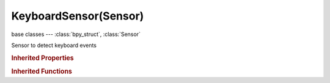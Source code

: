 KeyboardSensor(Sensor)
======================

.. module:: bpy.types

base classes --- :class:`bpy_struct`, :class:`Sensor`

.. class:: KeyboardSensor(Sensor)

   Sensor to detect keyboard events

   .. attribute:: key

      * ``NONE`` .
      * ``LEFTMOUSE`` Left Mouse, LMB.
      * ``MIDDLEMOUSE`` Middle Mouse, MMB.
      * ``RIGHTMOUSE`` Right Mouse, RMB.
      * ``BUTTON4MOUSE`` Button4 Mouse, MB4.
      * ``BUTTON5MOUSE`` Button5 Mouse, MB5.
      * ``BUTTON6MOUSE`` Button6 Mouse, MB6.
      * ``BUTTON7MOUSE`` Button7 Mouse, MB7.
      * ``ACTIONMOUSE`` Action Mouse, MBA.
      * ``SELECTMOUSE`` Select Mouse, MBS.
      * ``PEN`` Pen.
      * ``ERASER`` Eraser.
      * ``MOUSEMOVE`` Mouse Move, MsMov.
      * ``INBETWEEN_MOUSEMOVE`` In-between Move, MsSubMov.
      * ``TRACKPADPAN`` Mouse/Trackpad Pan, MsPan.
      * ``TRACKPADZOOM`` Mouse/Trackpad Zoom, MsZoom.
      * ``MOUSEROTATE`` Mouse/Trackpad Rotate, MsRot.
      * ``WHEELUPMOUSE`` Wheel Up, WhUp.
      * ``WHEELDOWNMOUSE`` Wheel Down, WhDown.
      * ``WHEELINMOUSE`` Wheel In, WhIn.
      * ``WHEELOUTMOUSE`` Wheel Out, WhOut.
      * ``EVT_TWEAK_L`` Tweak Left, TwkL.
      * ``EVT_TWEAK_M`` Tweak Middle, TwkM.
      * ``EVT_TWEAK_R`` Tweak Right, TwkR.
      * ``EVT_TWEAK_A`` Tweak Action, TwkA.
      * ``EVT_TWEAK_S`` Tweak Select, TwkS.
      * ``A`` A.
      * ``B`` B.
      * ``C`` C.
      * ``D`` D.
      * ``E`` E.
      * ``F`` F.
      * ``G`` G.
      * ``H`` H.
      * ``I`` I.
      * ``J`` J.
      * ``K`` K.
      * ``L`` L.
      * ``M`` M.
      * ``N`` N.
      * ``O`` O.
      * ``P`` P.
      * ``Q`` Q.
      * ``R`` R.
      * ``S`` S.
      * ``T`` T.
      * ``U`` U.
      * ``V`` V.
      * ``W`` W.
      * ``X`` X.
      * ``Y`` Y.
      * ``Z`` Z.
      * ``ZERO`` 0.
      * ``ONE`` 1.
      * ``TWO`` 2.
      * ``THREE`` 3.
      * ``FOUR`` 4.
      * ``FIVE`` 5.
      * ``SIX`` 6.
      * ``SEVEN`` 7.
      * ``EIGHT`` 8.
      * ``NINE`` 9.
      * ``LEFT_CTRL`` Left Ctrl, CtrlL.
      * ``LEFT_ALT`` Left Alt, AltL.
      * ``LEFT_SHIFT`` Left Shift, ShiftL.
      * ``RIGHT_ALT`` Right Alt, AltR.
      * ``RIGHT_CTRL`` Right Ctrl, CtrlR.
      * ``RIGHT_SHIFT`` Right Shift, ShiftR.
      * ``OSKEY`` OS Key, Cmd.
      * ``GRLESS`` Grless.
      * ``ESC`` Esc.
      * ``TAB`` Tab.
      * ``RET`` Return, Enter.
      * ``SPACE`` Spacebar, Space.
      * ``LINE_FEED`` Line Feed.
      * ``BACK_SPACE`` Back Space, BkSpace.
      * ``DEL`` Delete, Del.
      * ``SEMI_COLON`` ;.
      * ``PERIOD`` ..
      * ``COMMA`` ,.
      * ``QUOTE`` ".
      * ``ACCENT_GRAVE`` \`.
      * ``MINUS`` -.
      * ``PLUS`` +.
      * ``SLASH`` /.
      * ``BACK_SLASH`` \\.
      * ``EQUAL`` =.
      * ``LEFT_BRACKET`` [.
      * ``RIGHT_BRACKET`` ].
      * ``LEFT_ARROW`` Left Arrow, ←.
      * ``DOWN_ARROW`` Down Arrow, ↓.
      * ``RIGHT_ARROW`` Right Arrow, →.
      * ``UP_ARROW`` Up Arrow, ↑.
      * ``NUMPAD_2`` Numpad 2, Pad2.
      * ``NUMPAD_4`` Numpad 4, Pad4.
      * ``NUMPAD_6`` Numpad 6, Pad6.
      * ``NUMPAD_8`` Numpad 8, Pad8.
      * ``NUMPAD_1`` Numpad 1, Pad1.
      * ``NUMPAD_3`` Numpad 3, Pad3.
      * ``NUMPAD_5`` Numpad 5, Pad5.
      * ``NUMPAD_7`` Numpad 7, Pad7.
      * ``NUMPAD_9`` Numpad 9, Pad9.
      * ``NUMPAD_PERIOD`` Numpad ., Pad..
      * ``NUMPAD_SLASH`` Numpad /, Pad/.
      * ``NUMPAD_ASTERIX`` Numpad \*, Pad\*.
      * ``NUMPAD_0`` Numpad 0, Pad0.
      * ``NUMPAD_MINUS`` Numpad -, Pad-.
      * ``NUMPAD_ENTER`` Numpad Enter, PadEnter.
      * ``NUMPAD_PLUS`` Numpad +, Pad+.
      * ``F1`` F1.
      * ``F2`` F2.
      * ``F3`` F3.
      * ``F4`` F4.
      * ``F5`` F5.
      * ``F6`` F6.
      * ``F7`` F7.
      * ``F8`` F8.
      * ``F9`` F9.
      * ``F10`` F10.
      * ``F11`` F11.
      * ``F12`` F12.
      * ``F13`` F13.
      * ``F14`` F14.
      * ``F15`` F15.
      * ``F16`` F16.
      * ``F17`` F17.
      * ``F18`` F18.
      * ``F19`` F19.
      * ``PAUSE`` Pause.
      * ``INSERT`` Insert, Ins.
      * ``HOME`` Home.
      * ``PAGE_UP`` Page Up, PgUp.
      * ``PAGE_DOWN`` Page Down, PgDown.
      * ``END`` End.
      * ``MEDIA_PLAY`` Media Play/Pause, >/\|\|.
      * ``MEDIA_STOP`` Media Stop, Stop.
      * ``MEDIA_FIRST`` Media First, \|<<.
      * ``MEDIA_LAST`` Media Last, >>\|.
      * ``TEXTINPUT`` Text Input, TxtIn.
      * ``WINDOW_DEACTIVATE`` Window Deactivate.
      * ``TIMER`` Timer, Tmr.
      * ``TIMER0`` Timer 0, Tmr0.
      * ``TIMER1`` Timer 1, Tmr1.
      * ``TIMER2`` Timer 2, Tmr2.
      * ``TIMER_JOBS`` Timer Jobs, TmrJob.
      * ``TIMER_AUTOSAVE`` Timer Autosave, TmrSave.
      * ``TIMER_REPORT`` Timer Report, TmrReport.
      * ``TIMERREGION`` Timer Region, TmrReg.
      * ``NDOF_MOTION`` NDOF Motion, NdofMov.
      * ``NDOF_BUTTON_MENU`` NDOF Menu, NdofMenu.
      * ``NDOF_BUTTON_FIT`` NDOF Fit, NdofFit.
      * ``NDOF_BUTTON_TOP`` NDOF Top, Ndof↑.
      * ``NDOF_BUTTON_BOTTOM`` NDOF Bottom, Ndof↓.
      * ``NDOF_BUTTON_LEFT`` NDOF Left, Ndof←.
      * ``NDOF_BUTTON_RIGHT`` NDOF Right, Ndof→.
      * ``NDOF_BUTTON_FRONT`` NDOF Front, NdofFront.
      * ``NDOF_BUTTON_BACK`` NDOF Back, NdofBack.
      * ``NDOF_BUTTON_ISO1`` NDOF Isometric 1, NdofIso1.
      * ``NDOF_BUTTON_ISO2`` NDOF Isometric 2, NdofIso2.
      * ``NDOF_BUTTON_ROLL_CW`` NDOF Roll CW, NdofRCW.
      * ``NDOF_BUTTON_ROLL_CCW`` NDOF Roll CCW, NdofRCCW.
      * ``NDOF_BUTTON_SPIN_CW`` NDOF Spin CW, NdofSCW.
      * ``NDOF_BUTTON_SPIN_CCW`` NDOF Spin CCW, NdofSCCW.
      * ``NDOF_BUTTON_TILT_CW`` NDOF Tilt CW, NdofTCW.
      * ``NDOF_BUTTON_TILT_CCW`` NDOF Tilt CCW, NdofTCCW.
      * ``NDOF_BUTTON_ROTATE`` NDOF Rotate, NdofRot.
      * ``NDOF_BUTTON_PANZOOM`` NDOF Pan/Zoom, NdofPanZoom.
      * ``NDOF_BUTTON_DOMINANT`` NDOF Dominant, NdofDom.
      * ``NDOF_BUTTON_PLUS`` NDOF Plus, Ndof+.
      * ``NDOF_BUTTON_MINUS`` NDOF Minus, Ndof-.
      * ``NDOF_BUTTON_ESC`` NDOF Esc, NdofEsc.
      * ``NDOF_BUTTON_ALT`` NDOF Alt, NdofAlt.
      * ``NDOF_BUTTON_SHIFT`` NDOF Shift, NdofShift.
      * ``NDOF_BUTTON_CTRL`` NDOF Ctrl, NdofCtrl.
      * ``NDOF_BUTTON_1`` NDOF Button 1, NdofB1.
      * ``NDOF_BUTTON_2`` NDOF Button 2, NdofB2.
      * ``NDOF_BUTTON_3`` NDOF Button 3, NdofB3.
      * ``NDOF_BUTTON_4`` NDOF Button 4, NdofB4.
      * ``NDOF_BUTTON_5`` NDOF Button 5, NdofB5.
      * ``NDOF_BUTTON_6`` NDOF Button 6, NdofB6.
      * ``NDOF_BUTTON_7`` NDOF Button 7, NdofB7.
      * ``NDOF_BUTTON_8`` NDOF Button 8, NdofB8.
      * ``NDOF_BUTTON_9`` NDOF Button 9, NdofB9.
      * ``NDOF_BUTTON_10`` NDOF Button 10, NdofB10.
      * ``NDOF_BUTTON_A`` NDOF Button A, NdofBA.
      * ``NDOF_BUTTON_B`` NDOF Button B, NdofBB.
      * ``NDOF_BUTTON_C`` NDOF Button C, NdofBC.

      :type: enum in ['NONE', 'LEFTMOUSE', 'MIDDLEMOUSE', 'RIGHTMOUSE', 'BUTTON4MOUSE', 'BUTTON5MOUSE', 'BUTTON6MOUSE', 'BUTTON7MOUSE', 'ACTIONMOUSE', 'SELECTMOUSE', 'PEN', 'ERASER', 'MOUSEMOVE', 'INBETWEEN_MOUSEMOVE', 'TRACKPADPAN', 'TRACKPADZOOM', 'MOUSEROTATE', 'WHEELUPMOUSE', 'WHEELDOWNMOUSE', 'WHEELINMOUSE', 'WHEELOUTMOUSE', 'EVT_TWEAK_L', 'EVT_TWEAK_M', 'EVT_TWEAK_R', 'EVT_TWEAK_A', 'EVT_TWEAK_S', 'A', 'B', 'C', 'D', 'E', 'F', 'G', 'H', 'I', 'J', 'K', 'L', 'M', 'N', 'O', 'P', 'Q', 'R', 'S', 'T', 'U', 'V', 'W', 'X', 'Y', 'Z', 'ZERO', 'ONE', 'TWO', 'THREE', 'FOUR', 'FIVE', 'SIX', 'SEVEN', 'EIGHT', 'NINE', 'LEFT_CTRL', 'LEFT_ALT', 'LEFT_SHIFT', 'RIGHT_ALT', 'RIGHT_CTRL', 'RIGHT_SHIFT', 'OSKEY', 'GRLESS', 'ESC', 'TAB', 'RET', 'SPACE', 'LINE_FEED', 'BACK_SPACE', 'DEL', 'SEMI_COLON', 'PERIOD', 'COMMA', 'QUOTE', 'ACCENT_GRAVE', 'MINUS', 'PLUS', 'SLASH', 'BACK_SLASH', 'EQUAL', 'LEFT_BRACKET', 'RIGHT_BRACKET', 'LEFT_ARROW', 'DOWN_ARROW', 'RIGHT_ARROW', 'UP_ARROW', 'NUMPAD_2', 'NUMPAD_4', 'NUMPAD_6', 'NUMPAD_8', 'NUMPAD_1', 'NUMPAD_3', 'NUMPAD_5', 'NUMPAD_7', 'NUMPAD_9', 'NUMPAD_PERIOD', 'NUMPAD_SLASH', 'NUMPAD_ASTERIX', 'NUMPAD_0', 'NUMPAD_MINUS', 'NUMPAD_ENTER', 'NUMPAD_PLUS', 'F1', 'F2', 'F3', 'F4', 'F5', 'F6', 'F7', 'F8', 'F9', 'F10', 'F11', 'F12', 'F13', 'F14', 'F15', 'F16', 'F17', 'F18', 'F19', 'PAUSE', 'INSERT', 'HOME', 'PAGE_UP', 'PAGE_DOWN', 'END', 'MEDIA_PLAY', 'MEDIA_STOP', 'MEDIA_FIRST', 'MEDIA_LAST', 'TEXTINPUT', 'WINDOW_DEACTIVATE', 'TIMER', 'TIMER0', 'TIMER1', 'TIMER2', 'TIMER_JOBS', 'TIMER_AUTOSAVE', 'TIMER_REPORT', 'TIMERREGION', 'NDOF_MOTION', 'NDOF_BUTTON_MENU', 'NDOF_BUTTON_FIT', 'NDOF_BUTTON_TOP', 'NDOF_BUTTON_BOTTOM', 'NDOF_BUTTON_LEFT', 'NDOF_BUTTON_RIGHT', 'NDOF_BUTTON_FRONT', 'NDOF_BUTTON_BACK', 'NDOF_BUTTON_ISO1', 'NDOF_BUTTON_ISO2', 'NDOF_BUTTON_ROLL_CW', 'NDOF_BUTTON_ROLL_CCW', 'NDOF_BUTTON_SPIN_CW', 'NDOF_BUTTON_SPIN_CCW', 'NDOF_BUTTON_TILT_CW', 'NDOF_BUTTON_TILT_CCW', 'NDOF_BUTTON_ROTATE', 'NDOF_BUTTON_PANZOOM', 'NDOF_BUTTON_DOMINANT', 'NDOF_BUTTON_PLUS', 'NDOF_BUTTON_MINUS', 'NDOF_BUTTON_ESC', 'NDOF_BUTTON_ALT', 'NDOF_BUTTON_SHIFT', 'NDOF_BUTTON_CTRL', 'NDOF_BUTTON_1', 'NDOF_BUTTON_2', 'NDOF_BUTTON_3', 'NDOF_BUTTON_4', 'NDOF_BUTTON_5', 'NDOF_BUTTON_6', 'NDOF_BUTTON_7', 'NDOF_BUTTON_8', 'NDOF_BUTTON_9', 'NDOF_BUTTON_10', 'NDOF_BUTTON_A', 'NDOF_BUTTON_B', 'NDOF_BUTTON_C'], default 'NONE'

   .. attribute:: log

      Property that indicates whether to log keystrokes as a string

      :type: string, default "", (never None)

   .. attribute:: modifier_key_1

      Modifier key code

      * ``NONE`` .
      * ``LEFTMOUSE`` Left Mouse, LMB.
      * ``MIDDLEMOUSE`` Middle Mouse, MMB.
      * ``RIGHTMOUSE`` Right Mouse, RMB.
      * ``BUTTON4MOUSE`` Button4 Mouse, MB4.
      * ``BUTTON5MOUSE`` Button5 Mouse, MB5.
      * ``BUTTON6MOUSE`` Button6 Mouse, MB6.
      * ``BUTTON7MOUSE`` Button7 Mouse, MB7.
      * ``ACTIONMOUSE`` Action Mouse, MBA.
      * ``SELECTMOUSE`` Select Mouse, MBS.
      * ``PEN`` Pen.
      * ``ERASER`` Eraser.
      * ``MOUSEMOVE`` Mouse Move, MsMov.
      * ``INBETWEEN_MOUSEMOVE`` In-between Move, MsSubMov.
      * ``TRACKPADPAN`` Mouse/Trackpad Pan, MsPan.
      * ``TRACKPADZOOM`` Mouse/Trackpad Zoom, MsZoom.
      * ``MOUSEROTATE`` Mouse/Trackpad Rotate, MsRot.
      * ``WHEELUPMOUSE`` Wheel Up, WhUp.
      * ``WHEELDOWNMOUSE`` Wheel Down, WhDown.
      * ``WHEELINMOUSE`` Wheel In, WhIn.
      * ``WHEELOUTMOUSE`` Wheel Out, WhOut.
      * ``EVT_TWEAK_L`` Tweak Left, TwkL.
      * ``EVT_TWEAK_M`` Tweak Middle, TwkM.
      * ``EVT_TWEAK_R`` Tweak Right, TwkR.
      * ``EVT_TWEAK_A`` Tweak Action, TwkA.
      * ``EVT_TWEAK_S`` Tweak Select, TwkS.
      * ``A`` A.
      * ``B`` B.
      * ``C`` C.
      * ``D`` D.
      * ``E`` E.
      * ``F`` F.
      * ``G`` G.
      * ``H`` H.
      * ``I`` I.
      * ``J`` J.
      * ``K`` K.
      * ``L`` L.
      * ``M`` M.
      * ``N`` N.
      * ``O`` O.
      * ``P`` P.
      * ``Q`` Q.
      * ``R`` R.
      * ``S`` S.
      * ``T`` T.
      * ``U`` U.
      * ``V`` V.
      * ``W`` W.
      * ``X`` X.
      * ``Y`` Y.
      * ``Z`` Z.
      * ``ZERO`` 0.
      * ``ONE`` 1.
      * ``TWO`` 2.
      * ``THREE`` 3.
      * ``FOUR`` 4.
      * ``FIVE`` 5.
      * ``SIX`` 6.
      * ``SEVEN`` 7.
      * ``EIGHT`` 8.
      * ``NINE`` 9.
      * ``LEFT_CTRL`` Left Ctrl, CtrlL.
      * ``LEFT_ALT`` Left Alt, AltL.
      * ``LEFT_SHIFT`` Left Shift, ShiftL.
      * ``RIGHT_ALT`` Right Alt, AltR.
      * ``RIGHT_CTRL`` Right Ctrl, CtrlR.
      * ``RIGHT_SHIFT`` Right Shift, ShiftR.
      * ``OSKEY`` OS Key, Cmd.
      * ``GRLESS`` Grless.
      * ``ESC`` Esc.
      * ``TAB`` Tab.
      * ``RET`` Return, Enter.
      * ``SPACE`` Spacebar, Space.
      * ``LINE_FEED`` Line Feed.
      * ``BACK_SPACE`` Back Space, BkSpace.
      * ``DEL`` Delete, Del.
      * ``SEMI_COLON`` ;.
      * ``PERIOD`` ..
      * ``COMMA`` ,.
      * ``QUOTE`` ".
      * ``ACCENT_GRAVE`` \`.
      * ``MINUS`` -.
      * ``PLUS`` +.
      * ``SLASH`` /.
      * ``BACK_SLASH`` \\.
      * ``EQUAL`` =.
      * ``LEFT_BRACKET`` [.
      * ``RIGHT_BRACKET`` ].
      * ``LEFT_ARROW`` Left Arrow, ←.
      * ``DOWN_ARROW`` Down Arrow, ↓.
      * ``RIGHT_ARROW`` Right Arrow, →.
      * ``UP_ARROW`` Up Arrow, ↑.
      * ``NUMPAD_2`` Numpad 2, Pad2.
      * ``NUMPAD_4`` Numpad 4, Pad4.
      * ``NUMPAD_6`` Numpad 6, Pad6.
      * ``NUMPAD_8`` Numpad 8, Pad8.
      * ``NUMPAD_1`` Numpad 1, Pad1.
      * ``NUMPAD_3`` Numpad 3, Pad3.
      * ``NUMPAD_5`` Numpad 5, Pad5.
      * ``NUMPAD_7`` Numpad 7, Pad7.
      * ``NUMPAD_9`` Numpad 9, Pad9.
      * ``NUMPAD_PERIOD`` Numpad ., Pad..
      * ``NUMPAD_SLASH`` Numpad /, Pad/.
      * ``NUMPAD_ASTERIX`` Numpad \*, Pad\*.
      * ``NUMPAD_0`` Numpad 0, Pad0.
      * ``NUMPAD_MINUS`` Numpad -, Pad-.
      * ``NUMPAD_ENTER`` Numpad Enter, PadEnter.
      * ``NUMPAD_PLUS`` Numpad +, Pad+.
      * ``F1`` F1.
      * ``F2`` F2.
      * ``F3`` F3.
      * ``F4`` F4.
      * ``F5`` F5.
      * ``F6`` F6.
      * ``F7`` F7.
      * ``F8`` F8.
      * ``F9`` F9.
      * ``F10`` F10.
      * ``F11`` F11.
      * ``F12`` F12.
      * ``F13`` F13.
      * ``F14`` F14.
      * ``F15`` F15.
      * ``F16`` F16.
      * ``F17`` F17.
      * ``F18`` F18.
      * ``F19`` F19.
      * ``PAUSE`` Pause.
      * ``INSERT`` Insert, Ins.
      * ``HOME`` Home.
      * ``PAGE_UP`` Page Up, PgUp.
      * ``PAGE_DOWN`` Page Down, PgDown.
      * ``END`` End.
      * ``MEDIA_PLAY`` Media Play/Pause, >/\|\|.
      * ``MEDIA_STOP`` Media Stop, Stop.
      * ``MEDIA_FIRST`` Media First, \|<<.
      * ``MEDIA_LAST`` Media Last, >>\|.
      * ``TEXTINPUT`` Text Input, TxtIn.
      * ``WINDOW_DEACTIVATE`` Window Deactivate.
      * ``TIMER`` Timer, Tmr.
      * ``TIMER0`` Timer 0, Tmr0.
      * ``TIMER1`` Timer 1, Tmr1.
      * ``TIMER2`` Timer 2, Tmr2.
      * ``TIMER_JOBS`` Timer Jobs, TmrJob.
      * ``TIMER_AUTOSAVE`` Timer Autosave, TmrSave.
      * ``TIMER_REPORT`` Timer Report, TmrReport.
      * ``TIMERREGION`` Timer Region, TmrReg.
      * ``NDOF_MOTION`` NDOF Motion, NdofMov.
      * ``NDOF_BUTTON_MENU`` NDOF Menu, NdofMenu.
      * ``NDOF_BUTTON_FIT`` NDOF Fit, NdofFit.
      * ``NDOF_BUTTON_TOP`` NDOF Top, Ndof↑.
      * ``NDOF_BUTTON_BOTTOM`` NDOF Bottom, Ndof↓.
      * ``NDOF_BUTTON_LEFT`` NDOF Left, Ndof←.
      * ``NDOF_BUTTON_RIGHT`` NDOF Right, Ndof→.
      * ``NDOF_BUTTON_FRONT`` NDOF Front, NdofFront.
      * ``NDOF_BUTTON_BACK`` NDOF Back, NdofBack.
      * ``NDOF_BUTTON_ISO1`` NDOF Isometric 1, NdofIso1.
      * ``NDOF_BUTTON_ISO2`` NDOF Isometric 2, NdofIso2.
      * ``NDOF_BUTTON_ROLL_CW`` NDOF Roll CW, NdofRCW.
      * ``NDOF_BUTTON_ROLL_CCW`` NDOF Roll CCW, NdofRCCW.
      * ``NDOF_BUTTON_SPIN_CW`` NDOF Spin CW, NdofSCW.
      * ``NDOF_BUTTON_SPIN_CCW`` NDOF Spin CCW, NdofSCCW.
      * ``NDOF_BUTTON_TILT_CW`` NDOF Tilt CW, NdofTCW.
      * ``NDOF_BUTTON_TILT_CCW`` NDOF Tilt CCW, NdofTCCW.
      * ``NDOF_BUTTON_ROTATE`` NDOF Rotate, NdofRot.
      * ``NDOF_BUTTON_PANZOOM`` NDOF Pan/Zoom, NdofPanZoom.
      * ``NDOF_BUTTON_DOMINANT`` NDOF Dominant, NdofDom.
      * ``NDOF_BUTTON_PLUS`` NDOF Plus, Ndof+.
      * ``NDOF_BUTTON_MINUS`` NDOF Minus, Ndof-.
      * ``NDOF_BUTTON_ESC`` NDOF Esc, NdofEsc.
      * ``NDOF_BUTTON_ALT`` NDOF Alt, NdofAlt.
      * ``NDOF_BUTTON_SHIFT`` NDOF Shift, NdofShift.
      * ``NDOF_BUTTON_CTRL`` NDOF Ctrl, NdofCtrl.
      * ``NDOF_BUTTON_1`` NDOF Button 1, NdofB1.
      * ``NDOF_BUTTON_2`` NDOF Button 2, NdofB2.
      * ``NDOF_BUTTON_3`` NDOF Button 3, NdofB3.
      * ``NDOF_BUTTON_4`` NDOF Button 4, NdofB4.
      * ``NDOF_BUTTON_5`` NDOF Button 5, NdofB5.
      * ``NDOF_BUTTON_6`` NDOF Button 6, NdofB6.
      * ``NDOF_BUTTON_7`` NDOF Button 7, NdofB7.
      * ``NDOF_BUTTON_8`` NDOF Button 8, NdofB8.
      * ``NDOF_BUTTON_9`` NDOF Button 9, NdofB9.
      * ``NDOF_BUTTON_10`` NDOF Button 10, NdofB10.
      * ``NDOF_BUTTON_A`` NDOF Button A, NdofBA.
      * ``NDOF_BUTTON_B`` NDOF Button B, NdofBB.
      * ``NDOF_BUTTON_C`` NDOF Button C, NdofBC.

      :type: enum in ['NONE', 'LEFTMOUSE', 'MIDDLEMOUSE', 'RIGHTMOUSE', 'BUTTON4MOUSE', 'BUTTON5MOUSE', 'BUTTON6MOUSE', 'BUTTON7MOUSE', 'ACTIONMOUSE', 'SELECTMOUSE', 'PEN', 'ERASER', 'MOUSEMOVE', 'INBETWEEN_MOUSEMOVE', 'TRACKPADPAN', 'TRACKPADZOOM', 'MOUSEROTATE', 'WHEELUPMOUSE', 'WHEELDOWNMOUSE', 'WHEELINMOUSE', 'WHEELOUTMOUSE', 'EVT_TWEAK_L', 'EVT_TWEAK_M', 'EVT_TWEAK_R', 'EVT_TWEAK_A', 'EVT_TWEAK_S', 'A', 'B', 'C', 'D', 'E', 'F', 'G', 'H', 'I', 'J', 'K', 'L', 'M', 'N', 'O', 'P', 'Q', 'R', 'S', 'T', 'U', 'V', 'W', 'X', 'Y', 'Z', 'ZERO', 'ONE', 'TWO', 'THREE', 'FOUR', 'FIVE', 'SIX', 'SEVEN', 'EIGHT', 'NINE', 'LEFT_CTRL', 'LEFT_ALT', 'LEFT_SHIFT', 'RIGHT_ALT', 'RIGHT_CTRL', 'RIGHT_SHIFT', 'OSKEY', 'GRLESS', 'ESC', 'TAB', 'RET', 'SPACE', 'LINE_FEED', 'BACK_SPACE', 'DEL', 'SEMI_COLON', 'PERIOD', 'COMMA', 'QUOTE', 'ACCENT_GRAVE', 'MINUS', 'PLUS', 'SLASH', 'BACK_SLASH', 'EQUAL', 'LEFT_BRACKET', 'RIGHT_BRACKET', 'LEFT_ARROW', 'DOWN_ARROW', 'RIGHT_ARROW', 'UP_ARROW', 'NUMPAD_2', 'NUMPAD_4', 'NUMPAD_6', 'NUMPAD_8', 'NUMPAD_1', 'NUMPAD_3', 'NUMPAD_5', 'NUMPAD_7', 'NUMPAD_9', 'NUMPAD_PERIOD', 'NUMPAD_SLASH', 'NUMPAD_ASTERIX', 'NUMPAD_0', 'NUMPAD_MINUS', 'NUMPAD_ENTER', 'NUMPAD_PLUS', 'F1', 'F2', 'F3', 'F4', 'F5', 'F6', 'F7', 'F8', 'F9', 'F10', 'F11', 'F12', 'F13', 'F14', 'F15', 'F16', 'F17', 'F18', 'F19', 'PAUSE', 'INSERT', 'HOME', 'PAGE_UP', 'PAGE_DOWN', 'END', 'MEDIA_PLAY', 'MEDIA_STOP', 'MEDIA_FIRST', 'MEDIA_LAST', 'TEXTINPUT', 'WINDOW_DEACTIVATE', 'TIMER', 'TIMER0', 'TIMER1', 'TIMER2', 'TIMER_JOBS', 'TIMER_AUTOSAVE', 'TIMER_REPORT', 'TIMERREGION', 'NDOF_MOTION', 'NDOF_BUTTON_MENU', 'NDOF_BUTTON_FIT', 'NDOF_BUTTON_TOP', 'NDOF_BUTTON_BOTTOM', 'NDOF_BUTTON_LEFT', 'NDOF_BUTTON_RIGHT', 'NDOF_BUTTON_FRONT', 'NDOF_BUTTON_BACK', 'NDOF_BUTTON_ISO1', 'NDOF_BUTTON_ISO2', 'NDOF_BUTTON_ROLL_CW', 'NDOF_BUTTON_ROLL_CCW', 'NDOF_BUTTON_SPIN_CW', 'NDOF_BUTTON_SPIN_CCW', 'NDOF_BUTTON_TILT_CW', 'NDOF_BUTTON_TILT_CCW', 'NDOF_BUTTON_ROTATE', 'NDOF_BUTTON_PANZOOM', 'NDOF_BUTTON_DOMINANT', 'NDOF_BUTTON_PLUS', 'NDOF_BUTTON_MINUS', 'NDOF_BUTTON_ESC', 'NDOF_BUTTON_ALT', 'NDOF_BUTTON_SHIFT', 'NDOF_BUTTON_CTRL', 'NDOF_BUTTON_1', 'NDOF_BUTTON_2', 'NDOF_BUTTON_3', 'NDOF_BUTTON_4', 'NDOF_BUTTON_5', 'NDOF_BUTTON_6', 'NDOF_BUTTON_7', 'NDOF_BUTTON_8', 'NDOF_BUTTON_9', 'NDOF_BUTTON_10', 'NDOF_BUTTON_A', 'NDOF_BUTTON_B', 'NDOF_BUTTON_C'], default 'NONE'

   .. attribute:: modifier_key_2

      Modifier key code

      * ``NONE`` .
      * ``LEFTMOUSE`` Left Mouse, LMB.
      * ``MIDDLEMOUSE`` Middle Mouse, MMB.
      * ``RIGHTMOUSE`` Right Mouse, RMB.
      * ``BUTTON4MOUSE`` Button4 Mouse, MB4.
      * ``BUTTON5MOUSE`` Button5 Mouse, MB5.
      * ``BUTTON6MOUSE`` Button6 Mouse, MB6.
      * ``BUTTON7MOUSE`` Button7 Mouse, MB7.
      * ``ACTIONMOUSE`` Action Mouse, MBA.
      * ``SELECTMOUSE`` Select Mouse, MBS.
      * ``PEN`` Pen.
      * ``ERASER`` Eraser.
      * ``MOUSEMOVE`` Mouse Move, MsMov.
      * ``INBETWEEN_MOUSEMOVE`` In-between Move, MsSubMov.
      * ``TRACKPADPAN`` Mouse/Trackpad Pan, MsPan.
      * ``TRACKPADZOOM`` Mouse/Trackpad Zoom, MsZoom.
      * ``MOUSEROTATE`` Mouse/Trackpad Rotate, MsRot.
      * ``WHEELUPMOUSE`` Wheel Up, WhUp.
      * ``WHEELDOWNMOUSE`` Wheel Down, WhDown.
      * ``WHEELINMOUSE`` Wheel In, WhIn.
      * ``WHEELOUTMOUSE`` Wheel Out, WhOut.
      * ``EVT_TWEAK_L`` Tweak Left, TwkL.
      * ``EVT_TWEAK_M`` Tweak Middle, TwkM.
      * ``EVT_TWEAK_R`` Tweak Right, TwkR.
      * ``EVT_TWEAK_A`` Tweak Action, TwkA.
      * ``EVT_TWEAK_S`` Tweak Select, TwkS.
      * ``A`` A.
      * ``B`` B.
      * ``C`` C.
      * ``D`` D.
      * ``E`` E.
      * ``F`` F.
      * ``G`` G.
      * ``H`` H.
      * ``I`` I.
      * ``J`` J.
      * ``K`` K.
      * ``L`` L.
      * ``M`` M.
      * ``N`` N.
      * ``O`` O.
      * ``P`` P.
      * ``Q`` Q.
      * ``R`` R.
      * ``S`` S.
      * ``T`` T.
      * ``U`` U.
      * ``V`` V.
      * ``W`` W.
      * ``X`` X.
      * ``Y`` Y.
      * ``Z`` Z.
      * ``ZERO`` 0.
      * ``ONE`` 1.
      * ``TWO`` 2.
      * ``THREE`` 3.
      * ``FOUR`` 4.
      * ``FIVE`` 5.
      * ``SIX`` 6.
      * ``SEVEN`` 7.
      * ``EIGHT`` 8.
      * ``NINE`` 9.
      * ``LEFT_CTRL`` Left Ctrl, CtrlL.
      * ``LEFT_ALT`` Left Alt, AltL.
      * ``LEFT_SHIFT`` Left Shift, ShiftL.
      * ``RIGHT_ALT`` Right Alt, AltR.
      * ``RIGHT_CTRL`` Right Ctrl, CtrlR.
      * ``RIGHT_SHIFT`` Right Shift, ShiftR.
      * ``OSKEY`` OS Key, Cmd.
      * ``GRLESS`` Grless.
      * ``ESC`` Esc.
      * ``TAB`` Tab.
      * ``RET`` Return, Enter.
      * ``SPACE`` Spacebar, Space.
      * ``LINE_FEED`` Line Feed.
      * ``BACK_SPACE`` Back Space, BkSpace.
      * ``DEL`` Delete, Del.
      * ``SEMI_COLON`` ;.
      * ``PERIOD`` ..
      * ``COMMA`` ,.
      * ``QUOTE`` ".
      * ``ACCENT_GRAVE`` \`.
      * ``MINUS`` -.
      * ``PLUS`` +.
      * ``SLASH`` /.
      * ``BACK_SLASH`` \\.
      * ``EQUAL`` =.
      * ``LEFT_BRACKET`` [.
      * ``RIGHT_BRACKET`` ].
      * ``LEFT_ARROW`` Left Arrow, ←.
      * ``DOWN_ARROW`` Down Arrow, ↓.
      * ``RIGHT_ARROW`` Right Arrow, →.
      * ``UP_ARROW`` Up Arrow, ↑.
      * ``NUMPAD_2`` Numpad 2, Pad2.
      * ``NUMPAD_4`` Numpad 4, Pad4.
      * ``NUMPAD_6`` Numpad 6, Pad6.
      * ``NUMPAD_8`` Numpad 8, Pad8.
      * ``NUMPAD_1`` Numpad 1, Pad1.
      * ``NUMPAD_3`` Numpad 3, Pad3.
      * ``NUMPAD_5`` Numpad 5, Pad5.
      * ``NUMPAD_7`` Numpad 7, Pad7.
      * ``NUMPAD_9`` Numpad 9, Pad9.
      * ``NUMPAD_PERIOD`` Numpad ., Pad..
      * ``NUMPAD_SLASH`` Numpad /, Pad/.
      * ``NUMPAD_ASTERIX`` Numpad \*, Pad\*.
      * ``NUMPAD_0`` Numpad 0, Pad0.
      * ``NUMPAD_MINUS`` Numpad -, Pad-.
      * ``NUMPAD_ENTER`` Numpad Enter, PadEnter.
      * ``NUMPAD_PLUS`` Numpad +, Pad+.
      * ``F1`` F1.
      * ``F2`` F2.
      * ``F3`` F3.
      * ``F4`` F4.
      * ``F5`` F5.
      * ``F6`` F6.
      * ``F7`` F7.
      * ``F8`` F8.
      * ``F9`` F9.
      * ``F10`` F10.
      * ``F11`` F11.
      * ``F12`` F12.
      * ``F13`` F13.
      * ``F14`` F14.
      * ``F15`` F15.
      * ``F16`` F16.
      * ``F17`` F17.
      * ``F18`` F18.
      * ``F19`` F19.
      * ``PAUSE`` Pause.
      * ``INSERT`` Insert, Ins.
      * ``HOME`` Home.
      * ``PAGE_UP`` Page Up, PgUp.
      * ``PAGE_DOWN`` Page Down, PgDown.
      * ``END`` End.
      * ``MEDIA_PLAY`` Media Play/Pause, >/\|\|.
      * ``MEDIA_STOP`` Media Stop, Stop.
      * ``MEDIA_FIRST`` Media First, \|<<.
      * ``MEDIA_LAST`` Media Last, >>\|.
      * ``TEXTINPUT`` Text Input, TxtIn.
      * ``WINDOW_DEACTIVATE`` Window Deactivate.
      * ``TIMER`` Timer, Tmr.
      * ``TIMER0`` Timer 0, Tmr0.
      * ``TIMER1`` Timer 1, Tmr1.
      * ``TIMER2`` Timer 2, Tmr2.
      * ``TIMER_JOBS`` Timer Jobs, TmrJob.
      * ``TIMER_AUTOSAVE`` Timer Autosave, TmrSave.
      * ``TIMER_REPORT`` Timer Report, TmrReport.
      * ``TIMERREGION`` Timer Region, TmrReg.
      * ``NDOF_MOTION`` NDOF Motion, NdofMov.
      * ``NDOF_BUTTON_MENU`` NDOF Menu, NdofMenu.
      * ``NDOF_BUTTON_FIT`` NDOF Fit, NdofFit.
      * ``NDOF_BUTTON_TOP`` NDOF Top, Ndof↑.
      * ``NDOF_BUTTON_BOTTOM`` NDOF Bottom, Ndof↓.
      * ``NDOF_BUTTON_LEFT`` NDOF Left, Ndof←.
      * ``NDOF_BUTTON_RIGHT`` NDOF Right, Ndof→.
      * ``NDOF_BUTTON_FRONT`` NDOF Front, NdofFront.
      * ``NDOF_BUTTON_BACK`` NDOF Back, NdofBack.
      * ``NDOF_BUTTON_ISO1`` NDOF Isometric 1, NdofIso1.
      * ``NDOF_BUTTON_ISO2`` NDOF Isometric 2, NdofIso2.
      * ``NDOF_BUTTON_ROLL_CW`` NDOF Roll CW, NdofRCW.
      * ``NDOF_BUTTON_ROLL_CCW`` NDOF Roll CCW, NdofRCCW.
      * ``NDOF_BUTTON_SPIN_CW`` NDOF Spin CW, NdofSCW.
      * ``NDOF_BUTTON_SPIN_CCW`` NDOF Spin CCW, NdofSCCW.
      * ``NDOF_BUTTON_TILT_CW`` NDOF Tilt CW, NdofTCW.
      * ``NDOF_BUTTON_TILT_CCW`` NDOF Tilt CCW, NdofTCCW.
      * ``NDOF_BUTTON_ROTATE`` NDOF Rotate, NdofRot.
      * ``NDOF_BUTTON_PANZOOM`` NDOF Pan/Zoom, NdofPanZoom.
      * ``NDOF_BUTTON_DOMINANT`` NDOF Dominant, NdofDom.
      * ``NDOF_BUTTON_PLUS`` NDOF Plus, Ndof+.
      * ``NDOF_BUTTON_MINUS`` NDOF Minus, Ndof-.
      * ``NDOF_BUTTON_ESC`` NDOF Esc, NdofEsc.
      * ``NDOF_BUTTON_ALT`` NDOF Alt, NdofAlt.
      * ``NDOF_BUTTON_SHIFT`` NDOF Shift, NdofShift.
      * ``NDOF_BUTTON_CTRL`` NDOF Ctrl, NdofCtrl.
      * ``NDOF_BUTTON_1`` NDOF Button 1, NdofB1.
      * ``NDOF_BUTTON_2`` NDOF Button 2, NdofB2.
      * ``NDOF_BUTTON_3`` NDOF Button 3, NdofB3.
      * ``NDOF_BUTTON_4`` NDOF Button 4, NdofB4.
      * ``NDOF_BUTTON_5`` NDOF Button 5, NdofB5.
      * ``NDOF_BUTTON_6`` NDOF Button 6, NdofB6.
      * ``NDOF_BUTTON_7`` NDOF Button 7, NdofB7.
      * ``NDOF_BUTTON_8`` NDOF Button 8, NdofB8.
      * ``NDOF_BUTTON_9`` NDOF Button 9, NdofB9.
      * ``NDOF_BUTTON_10`` NDOF Button 10, NdofB10.
      * ``NDOF_BUTTON_A`` NDOF Button A, NdofBA.
      * ``NDOF_BUTTON_B`` NDOF Button B, NdofBB.
      * ``NDOF_BUTTON_C`` NDOF Button C, NdofBC.

      :type: enum in ['NONE', 'LEFTMOUSE', 'MIDDLEMOUSE', 'RIGHTMOUSE', 'BUTTON4MOUSE', 'BUTTON5MOUSE', 'BUTTON6MOUSE', 'BUTTON7MOUSE', 'ACTIONMOUSE', 'SELECTMOUSE', 'PEN', 'ERASER', 'MOUSEMOVE', 'INBETWEEN_MOUSEMOVE', 'TRACKPADPAN', 'TRACKPADZOOM', 'MOUSEROTATE', 'WHEELUPMOUSE', 'WHEELDOWNMOUSE', 'WHEELINMOUSE', 'WHEELOUTMOUSE', 'EVT_TWEAK_L', 'EVT_TWEAK_M', 'EVT_TWEAK_R', 'EVT_TWEAK_A', 'EVT_TWEAK_S', 'A', 'B', 'C', 'D', 'E', 'F', 'G', 'H', 'I', 'J', 'K', 'L', 'M', 'N', 'O', 'P', 'Q', 'R', 'S', 'T', 'U', 'V', 'W', 'X', 'Y', 'Z', 'ZERO', 'ONE', 'TWO', 'THREE', 'FOUR', 'FIVE', 'SIX', 'SEVEN', 'EIGHT', 'NINE', 'LEFT_CTRL', 'LEFT_ALT', 'LEFT_SHIFT', 'RIGHT_ALT', 'RIGHT_CTRL', 'RIGHT_SHIFT', 'OSKEY', 'GRLESS', 'ESC', 'TAB', 'RET', 'SPACE', 'LINE_FEED', 'BACK_SPACE', 'DEL', 'SEMI_COLON', 'PERIOD', 'COMMA', 'QUOTE', 'ACCENT_GRAVE', 'MINUS', 'PLUS', 'SLASH', 'BACK_SLASH', 'EQUAL', 'LEFT_BRACKET', 'RIGHT_BRACKET', 'LEFT_ARROW', 'DOWN_ARROW', 'RIGHT_ARROW', 'UP_ARROW', 'NUMPAD_2', 'NUMPAD_4', 'NUMPAD_6', 'NUMPAD_8', 'NUMPAD_1', 'NUMPAD_3', 'NUMPAD_5', 'NUMPAD_7', 'NUMPAD_9', 'NUMPAD_PERIOD', 'NUMPAD_SLASH', 'NUMPAD_ASTERIX', 'NUMPAD_0', 'NUMPAD_MINUS', 'NUMPAD_ENTER', 'NUMPAD_PLUS', 'F1', 'F2', 'F3', 'F4', 'F5', 'F6', 'F7', 'F8', 'F9', 'F10', 'F11', 'F12', 'F13', 'F14', 'F15', 'F16', 'F17', 'F18', 'F19', 'PAUSE', 'INSERT', 'HOME', 'PAGE_UP', 'PAGE_DOWN', 'END', 'MEDIA_PLAY', 'MEDIA_STOP', 'MEDIA_FIRST', 'MEDIA_LAST', 'TEXTINPUT', 'WINDOW_DEACTIVATE', 'TIMER', 'TIMER0', 'TIMER1', 'TIMER2', 'TIMER_JOBS', 'TIMER_AUTOSAVE', 'TIMER_REPORT', 'TIMERREGION', 'NDOF_MOTION', 'NDOF_BUTTON_MENU', 'NDOF_BUTTON_FIT', 'NDOF_BUTTON_TOP', 'NDOF_BUTTON_BOTTOM', 'NDOF_BUTTON_LEFT', 'NDOF_BUTTON_RIGHT', 'NDOF_BUTTON_FRONT', 'NDOF_BUTTON_BACK', 'NDOF_BUTTON_ISO1', 'NDOF_BUTTON_ISO2', 'NDOF_BUTTON_ROLL_CW', 'NDOF_BUTTON_ROLL_CCW', 'NDOF_BUTTON_SPIN_CW', 'NDOF_BUTTON_SPIN_CCW', 'NDOF_BUTTON_TILT_CW', 'NDOF_BUTTON_TILT_CCW', 'NDOF_BUTTON_ROTATE', 'NDOF_BUTTON_PANZOOM', 'NDOF_BUTTON_DOMINANT', 'NDOF_BUTTON_PLUS', 'NDOF_BUTTON_MINUS', 'NDOF_BUTTON_ESC', 'NDOF_BUTTON_ALT', 'NDOF_BUTTON_SHIFT', 'NDOF_BUTTON_CTRL', 'NDOF_BUTTON_1', 'NDOF_BUTTON_2', 'NDOF_BUTTON_3', 'NDOF_BUTTON_4', 'NDOF_BUTTON_5', 'NDOF_BUTTON_6', 'NDOF_BUTTON_7', 'NDOF_BUTTON_8', 'NDOF_BUTTON_9', 'NDOF_BUTTON_10', 'NDOF_BUTTON_A', 'NDOF_BUTTON_B', 'NDOF_BUTTON_C'], default 'NONE'

   .. attribute:: target

      Property that receives the keystrokes in case a string is logged

      :type: string, default "", (never None)

   .. attribute:: use_all_keys

      Trigger this sensor on any keystroke

      :type: boolean, default False

   .. classmethod:: bl_rna_get_subclass(id, default=None)
   
      :arg id: The RNA type identifier.
      :type id: string
      :return: The RNA type or default when not found.
      :rtype: :class:`bpy.types.Struct` subclass


   .. classmethod:: bl_rna_get_subclass_py(id, default=None)
   
      :arg id: The RNA type identifier.
      :type id: string
      :return: The class or default when not found.
      :rtype: type


.. rubric:: Inherited Properties

.. hlist::
   :columns: 2

   * :class:`bpy_struct.id_data`
   * :class:`Sensor.name`
   * :class:`Sensor.type`
   * :class:`Sensor.pin`
   * :class:`Sensor.active`
   * :class:`Sensor.show_expanded`
   * :class:`Sensor.invert`
   * :class:`Sensor.use_level`
   * :class:`Sensor.use_pulse_true_level`
   * :class:`Sensor.use_pulse_false_level`
   * :class:`Sensor.tick_skip`
   * :class:`Sensor.use_tap`
   * :class:`Sensor.controllers`

.. rubric:: Inherited Functions

.. hlist::
   :columns: 2

   * :class:`bpy_struct.as_pointer`
   * :class:`bpy_struct.driver_add`
   * :class:`bpy_struct.driver_remove`
   * :class:`bpy_struct.get`
   * :class:`bpy_struct.is_property_hidden`
   * :class:`bpy_struct.is_property_readonly`
   * :class:`bpy_struct.is_property_set`
   * :class:`bpy_struct.items`
   * :class:`bpy_struct.keyframe_delete`
   * :class:`bpy_struct.keyframe_insert`
   * :class:`bpy_struct.keys`
   * :class:`bpy_struct.path_from_id`
   * :class:`bpy_struct.path_resolve`
   * :class:`bpy_struct.property_unset`
   * :class:`bpy_struct.type_recast`
   * :class:`bpy_struct.values`
   * :class:`Sensor.link`
   * :class:`Sensor.unlink`

